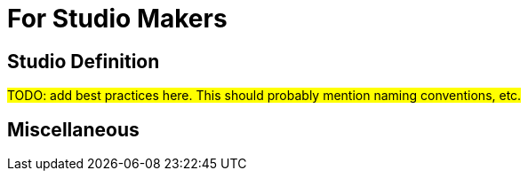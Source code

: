 = For Studio Makers 

== Studio Definition

#TODO: add best practices here. This should probably mention naming conventions, etc.#

== Miscellaneous
